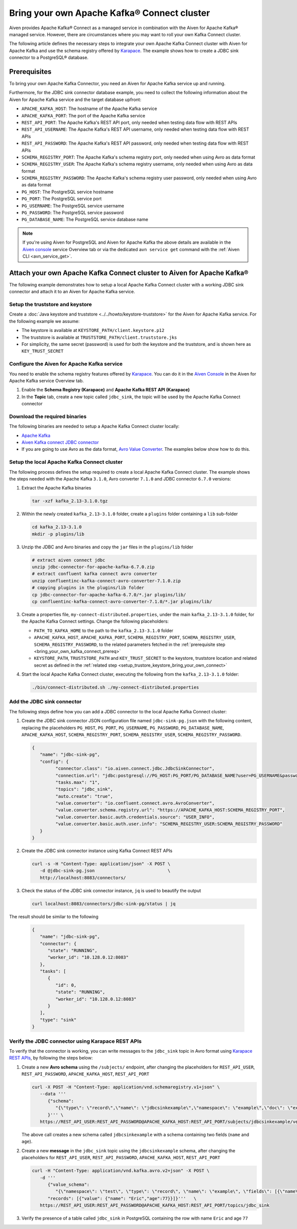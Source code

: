 Bring your own Apache Kafka® Connect cluster
============================================

Aiven provides Apache Kafka® Connect as a managed service in combination with the Aiven for Apache Kafka® managed service. However, there are circumstances where you may want to roll your own Kafka Connect cluster.

The following article defines the necessary steps to integrate your own Apache Kafka Connect cluster with Aiven for Apache Kafka and use the schema registry offered by `Karapace <https://help.aiven.io/en/articles/5651983>`__. The example shows how to create a JDBC sink connector to a PostgreSQL® database.

.. _bring_your_own_kafka_connect_prereq:

Prerequisites
-------------

To bring your own Apache Kafka Connector, you need an Aiven for Apache Kafka service up and running. 

Furthermore, for the JDBC sink connector database example, you need to collect the following information about the Aiven for Apache Kafka service and the target database upfront:

* ``APACHE_KAFKA_HOST``: The hostname of the Apache Kafka service
* ``APACHE_KAFKA_PORT``: The port of the Apache Kafka service
* ``REST_API_PORT``: The Apache Kafka's REST API port, only needed when testing data flow with REST APIs
* ``REST_API_USERNAME``: The Apache Kafka's REST API username, only needed when testing data flow with REST APIs
* ``REST_API_PASSWORD``: The Apache Kafka's REST API password, only needed when testing data flow with REST APIs
* ``SCHEMA_REGISTRY_PORT``: The Apache Kafka's schema registry port, only needed when using Avro as data format
* ``SCHEMA_REGISTRY_USER``: The Apache Kafka's schema registry username, only needed when using Avro as data format
* ``SCHEMA_REGISTRY_PASSWORD``: The Apache Kafka's schema registry user password, only needed when using Avro as data format
* ``PG_HOST``: The PostgreSQL service hostname
* ``PG_PORT``: The PostgreSQL service port
* ``PG_USERNAME``: The PostgreSQL service username
* ``PG_PASSWORD``: The PostgreSQL service password
* ``PG_DATABASE_NAME``: The PostgreSQL service database name

.. Note::

    If you're using Aiven for PostgreSQL and Aiven for Apache Kafka the above details are available in the `Aiven console <https://console.aiven.io/>`_ service Overview tab or via the dedicated ``avn service get`` command with the :ref:`Aiven CLI <avn_service_get>`.


Attach your own Apache Kafka Connect cluster to Aiven for Apache Kafka®
-----------------------------------------------------------------------

The following example demonstrates how to setup a local Apache Kafka Connect cluster with a working JDBC sink connector and attach it to an Aiven for Apache Kafka service.

.. _setup_trustore_keystore_bring_your_own_connect:

Setup the truststore and keystore
''''''''''''''''''''''''''''''''''

Create a :doc:`Java keystore and truststore <../../howto/keystore-truststore>` for the Aiven for Apache Kafka service.
For the following example we assume:

* The keystore is available at ``KEYSTORE_PATH/client.keystore.p12``
* The truststore is available at ``TRUSTSTORE_PATH/client.truststore.jks``
* For simplicity, the same secret (password) is used for both the keystore and the truststore, and is shown here as ``KEY_TRUST_SECRET``

Configure the Aiven for Apache Kafka service
''''''''''''''''''''''''''''''''''''''''''''

You need to enable the schema registry features offered by `Karapace <https://help.aiven.io/en/articles/5651983>`__. You can do it in the `Aiven Console <https://console.aiven.io/>`_ in the Aiven for Apache Kafka service Overview tab.

1. Enable the **Schema Registry (Karapace)** and **Apache Kafka REST API (Karapace)**

2. In the **Topic** tab, create a new topic called ``jdbc_sink``, the topic will be used by the Apache Kafka Connect connector


Download the required binaries
''''''''''''''''''''''''''''''

The following binaries are needed to setup a Apache Kafka Connect cluster locally:

* `Apache Kafka <https://kafka.apache.org/quickstart>`_
* `Aiven Kafka connect JDBC connector <https://github.com/aiven/jdbc-connector-for-apache-kafka/releases>`_
* If you are going to use Avro as the data format, `Avro Value Converter <https://www.confluent.io/hub/confluentinc/kafka-connect-avro-converter>`_. The examples below show how to do this.

Setup the local Apache Kafka Connect cluster
''''''''''''''''''''''''''''''''''''''''''''

The following process defines the setup required to create a local Apache Kafka Connect cluster. The example shows the steps needed with the Apache Kafka ``3.1.0``, Avro converter ``7.1.0`` and JDBC connector ``6.7.0`` versions:

1. Extract the Apache Kafka binaries

   .. code-block:: shell

      tar -xzf kafka_2.13-3.1.0.tgz

2. Within the newly created ``kafka_2.13-3.1.0`` folder, create a ``plugins`` folder containing a ``lib`` sub-folder

   .. code-block:: shell

      cd kafka_2.13-3.1.0
      mkdir -p plugins/lib


3. Unzip the JDBC and Avro binaries and copy the ``jar`` files in the ``plugins/lib`` folder

   .. code-block:: shell

      # extract aiven connect jdbc
      unzip jdbc-connector-for-apache-kafka-6.7.0.zip
      # extract confluent kafka connect avro converter
      unzip confluentinc-kafka-connect-avro-converter-7.1.0.zip
      # copying plugins in the plugins/lib folder
      cp jdbc-connector-for-apache-kafka-6.7.0/*.jar plugins/lib/
      cp confluentinc-kafka-connect-avro-converter-7.1.0/*.jar plugins/lib/

3. Create a properties file, ``my-connect-distributed.properties``, under the main ``kafka_2.13-3.1.0`` folder, for the Apache Kafka Connect settings. Change the following placeholders:

   * ``PATH_TO_KAFKA_HOME`` to the path to the ``kafka_2.13-3.1.0`` folder
   * ``APACHE_KAFKA_HOST``, ``APACHE_KAFKA_PORT``, ``SCHEMA_REGISTRY_PORT``, ``SCHEMA_REGISTRY_USER``, ``SCHEMA_REGISTRY_PASSWORD``, to the related parameters fetched in the :ref:`prerequisite step <bring_your_own_kafka_connect_prereq>`
   * ``KEYSTORE_PATH``, ``TRUSTSTORE_PATH`` and ``KEY_TRUST_SECRET`` to the keystore, truststore location and related secret as defined in the :ref:`related step <setup_trustore_keystore_bring_your_own_connect>`

   .. literalinclude:: /code/products/kafka/my-connect-distributed.properties
      :language: properties

4. Start the local Apache Kafka Connect cluster, executing the following from the ``kafka_2.13-3.1.0`` folder: 

   .. code-block:: shell

      ./bin/connect-distributed.sh ./my-connect-distributed.properties

Add the JDBC sink connector
'''''''''''''''''''''''''''

The following steps define how you can add a JDBC connector to the local Apache Kafka Connect cluster:

1. Create the JDBC sink connector JSON configuration file named ``jdbc-sink-pg.json`` with the following content, replacing the placeholders ``PG_HOST``, ``PG_PORT``, ``PG_USERNAME``, ``PG_PASSWORD``, ``PG_DATABASE_NAME``, ``APACHE_KAFKA_HOST``, ``SCHEMA_REGISTRY_PORT``, ``SCHEMA_REGISTRY_USER``, ``SCHEMA_REGISTRY_PASSWORD``.

   .. code-block:: json

      {
         "name": "jdbc-sink-pg",
         "config": {
               "connector.class": "io.aiven.connect.jdbc.JdbcSinkConnector",
               "connection.url": "jdbc:postgresql://PG_HOST:PG_PORT/PG_DATABASE_NAME?user=PG_USERNAME&password=PG_PASSWORD&ssl=required",
               "tasks.max": "1",
               "topics": "jdbc_sink",
               "auto.create": "true",
               "value.converter": "io.confluent.connect.avro.AvroConverter",
               "value.converter.schema.registry.url": "https://APACHE_KAFKA_HOST:SCHEMA_REGISTRY_PORT",
               "value.converter.basic.auth.credentials.source": "USER_INFO",
               "value.converter.basic.auth.user.info": "SCHEMA_REGISTRY_USER:SCHEMA_REGISTRY_PASSWORD"
         }
      }

2. Create the JDBC sink connector instance using Kafka Connect REST APIs

   .. code-block:: shell

      curl -s -H "Content-Type: application/json" -X POST \
         -d @jdbc-sink-pg.json                            \
         http://localhost:8083/connectors/

3. Check the status of the JDBC sink connector instance, ``jq`` is used to beautify the output

   .. code-block:: shell

      curl localhost:8083/connectors/jdbc-sink-pg/status | jq

The result should be similar to the following

   .. code-block:: json

      {
         "name": "jdbc-sink-pg",
         "connector": {
            "state": "RUNNING",
            "worker_id": "10.128.0.12:8083"
         },
         "tasks": [
            {
               "id": 0,
               "state": "RUNNING",
               "worker_id": "10.128.0.12:8083"
            }
         ],
         "type": "sink"
      }


Verify the JDBC connector using Karapace REST APIs
''''''''''''''''''''''''''''''''''''''''''''''''''

To verify that the connector is working, you can write messages to the ``jdbc_sink`` topic in Avro format using `Karapace REST APIs <https://github.com/aiven/karapace>`_, by following the steps below:

1. Create a new **Avro schema** using the ``/subjects/`` endpoint, after changing the placeholders for ``REST_API_USER``, ``REST_API_PASSWORD``, ``APACHE_KAFKA_HOST``, ``REST_API_PORT``

   .. code-block:: shell

      curl -X POST -H "Content-Type: application/vnd.schemaregistry.v1+json" \
         --data '''
            {"schema":
               "{\"type\": \"record\",\"name\": \"jdbcsinkexample\",\"namespace\": \"example\",\"doc\": \"example\",\"fields\": [{ \"type\": \"string\", \"name\": \"name\", \"doc\": \"person name\", \"namespace\": \"example\", \"default\": \"mario\"},{ \"type\": \"int\", \"name\": \"age\", \"doc\": \"persons age\", \"namespace\": \"example\", \"default\": 5}]}"
            }''' \
         https://REST_API_USER:REST_API_PASSWORD@APACHE_KAFKA_HOST:REST_API_PORT/subjects/jdbcsinkexample/versions/

   The above call creates a new schema called ``jdbcsinkexample`` with a schema containing two fields (``name`` and ``age``).

2. Create a new **message** in the ``jdbc_sink`` topic using the ``jdbcsinkexample`` schema, after changing the placeholders for ``REST_API_USER``, ``REST_API_PASSWORD``, ``APACHE_KAFKA_HOST``, ``REST_API_PORT``

   .. code-block:: shell

      curl -H "Content-Type: application/vnd.kafka.avro.v2+json" -X POST \
         -d '''
            {"value_schema":
               "{\"namespace\": \"test\", \"type\": \"record\", \"name\": \"example\", \"fields\": [{\"name\": \"name\", \"type\": \"string\"},{\"name\": \"age\", \"type\": \"int\"}]}",
            "records": [{"value": {"name": "Eric","age":77}}]}'''   \
         https://REST_API_USER:REST_API_PASSWORD@APACHE_KAFKA_HOST:REST_API_PORT/topics/jdbc_sink

3. Verify the presence of a table called ``jdbc_sink`` in PostgreSQL containing the row with name ``Eric`` and age ``77``
